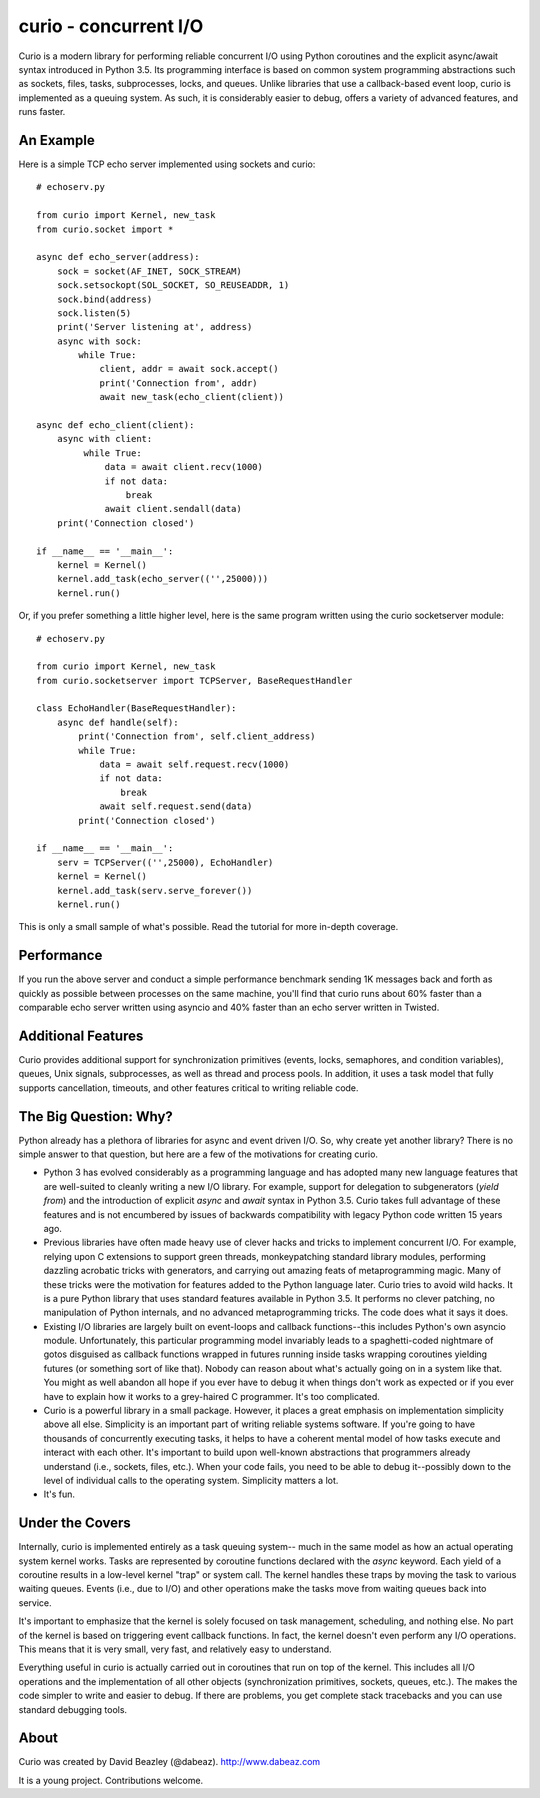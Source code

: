 curio - concurrent I/O
======================

Curio is a modern library for performing reliable concurrent I/O using
Python coroutines and the explicit async/await syntax introduced in
Python 3.5. Its programming interface is based on common system
programming abstractions such as sockets, files, tasks, subprocesses,
locks, and queues.  Unlike libraries that use a callback-based event loop,
curio is implemented as a queuing system. As such, it is considerably
easier to debug, offers a variety of advanced features, and runs
faster.

An Example
----------
Here is a simple TCP echo server implemented using sockets and curio::

    # echoserv.py
    
    from curio import Kernel, new_task
    from curio.socket import *
    
    async def echo_server(address):
        sock = socket(AF_INET, SOCK_STREAM)
        sock.setsockopt(SOL_SOCKET, SO_REUSEADDR, 1)
        sock.bind(address)
        sock.listen(5)
        print('Server listening at', address)
        async with sock:
            while True:
                client, addr = await sock.accept()
                print('Connection from', addr)
                await new_task(echo_client(client))
    
    async def echo_client(client):
        async with client:
             while True:
                 data = await client.recv(1000)
                 if not data:
                     break
                 await client.sendall(data)
        print('Connection closed')

    if __name__ == '__main__':
        kernel = Kernel()
        kernel.add_task(echo_server(('',25000)))
        kernel.run()

Or, if you prefer something a little higher level, here is the same program written
using the curio socketserver module::

    # echoserv.py

    from curio import Kernel, new_task
    from curio.socketserver import TCPServer, BaseRequestHandler

    class EchoHandler(BaseRequestHandler):
        async def handle(self):
            print('Connection from', self.client_address)
            while True:
                data = await self.request.recv(1000)
                if not data:
                    break
                await self.request.send(data)
            print('Connection closed')

    if __name__ == '__main__':
        serv = TCPServer(('',25000), EchoHandler)
        kernel = Kernel()
        kernel.add_task(serv.serve_forever())
        kernel.run()

This is only a small sample of what's possible.  Read the tutorial for more
in-depth coverage.

Performance
-----------

If you run the above server and conduct a simple performance benchmark
sending 1K messages back and forth as quickly as possible between
processes on the same machine, you'll find that curio runs about 60%
faster than a comparable echo server written using asyncio and 40%
faster than an echo server written in Twisted.

Additional Features
-------------------

Curio provides additional support for synchronization primitives
(events, locks, semaphores, and condition variables), queues, Unix
signals, subprocesses, as well as thread and process pools.  In addition,
it uses a task model that fully supports cancellation, timeouts, and
other features critical to writing reliable code.

The Big Question: Why?
----------------------

Python already has a plethora of libraries for async and event driven
I/O. So, why create yet another library?  There is no simple answer to
that question, but here are a few of the motivations for creating curio.

* Python 3 has evolved considerably as a programming language and
  has adopted many new language features that are well-suited to cleanly
  writing a new I/O library. For example, support for delegation to
  subgenerators (`yield from`) and the introduction of explicit `async`
  and `await` syntax in Python 3.5. Curio takes full advantage of these
  features and is not encumbered by issues of backwards compatibility
  with legacy Python code written 15 years ago.


* Previous libraries have often made heavy use of clever hacks and
  tricks to implement concurrent I/O.  For example, relying upon C
  extensions to support green threads, monkeypatching standard library
  modules, performing dazzling acrobatic tricks with generators, and
  carrying out amazing feats of metaprogramming magic.  Many of these
  tricks were the motivation for features added to the Python language
  later.  Curio tries to avoid wild hacks. It is a pure Python library
  that uses standard features available in Python 3.5. It performs no
  clever patching, no manipulation of Python internals, and no advanced
  metaprogramming tricks.  The code does what it says it does.


* Existing I/O libraries are largely built on event-loops and callback
  functions--this includes Python's own asyncio module. Unfortunately,
  this particular programming model invariably leads to a
  spaghetti-coded nightmare of gotos disguised as callback functions
  wrapped in futures running inside tasks wrapping coroutines yielding
  futures (or something sort of like that).  Nobody can reason about
  what's actually going on in a system like that.  You might as well
  abandon all hope if you ever have to debug it when things don't work
  as expected or if you ever have to explain how it works to a
  grey-haired C programmer.  It's too complicated.


* Curio is a powerful library in a small package.  However, it places
  a great emphasis on implementation simplicity above all else. Simplicity
  is an important part of writing reliable systems software.  If you're
  going to have thousands of concurrently executing tasks, it helps to
  have a coherent mental model of how tasks execute and interact with
  each other.  It's important to build upon well-known abstractions that
  programmers already understand (i.e., sockets, files, etc.).  When
  your code fails, you need to be able to debug it--possibly down to the
  level of individual calls to the operating system. Simplicity matters
  a lot.


* It's fun. 

Under the Covers
----------------

Internally, curio is implemented entirely as a task queuing system--
much in the same model as how an actual operating system kernel works. Tasks
are represented by coroutine functions declared with the `async`
keyword.  Each yield of a coroutine results in a low-level kernel
"trap" or system call.  The kernel handles these traps by moving the
task to various waiting queues. Events (i.e., due to I/O) and other
operations make the tasks move from waiting queues back into service.

It's important to emphasize that the kernel is solely focused on task
management, scheduling, and nothing else. No part of the kernel is
based on triggering event callback functions. In fact, the kernel
doesn't even perform any I/O operations.   This means that it is very
small, very fast, and relatively easy to understand.

Everything useful in curio is actually carried out in coroutines that
run on top of the kernel.  This includes all I/O operations and the
implementation of all other objects (synchronization primitives, sockets,
queues, etc.).   The makes the code simpler to write and easier to debug.
If there are problems, you get complete stack tracebacks and you can use
standard debugging tools. 

About
-----
Curio was created by David Beazley (@dabeaz).  http://www.dabeaz.com

It is a young project.  Contributions welcome.








 
